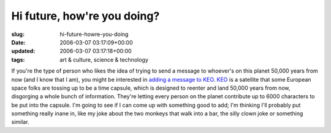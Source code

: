 Hi future, how're you doing?
============================

:slug: hi-future-howre-you-doing
:date: 2006-03-07 03:17:09+00:00
:updated: 2006-03-07 03:17:18+00:00
:tags: art & culture, science & technology

If you're the type of person who likes the idea of trying to send a
message to whoever's on this planet 50,000 years from now (and I know
that I am), you might be interested in `adding a message to
KEO <http://www.keo.org/uk/pages/message.php>`__.
`KEO <http://www.keo.org/>`__ is a satellite that some European space
folks are tossing up to be a time capsule, which is designed to reenter
and land 50,000 years from now, disgorging a whole bunch of information.
They're letting every person on the planet contribute up to 6000
characters to be put into the capsule. I'm going to see if I can come up
with something good to add; I'm thinking I'll probably put something
really inane in, like my joke about the two monkeys that walk into a
bar, the silly clown joke or something similar.
